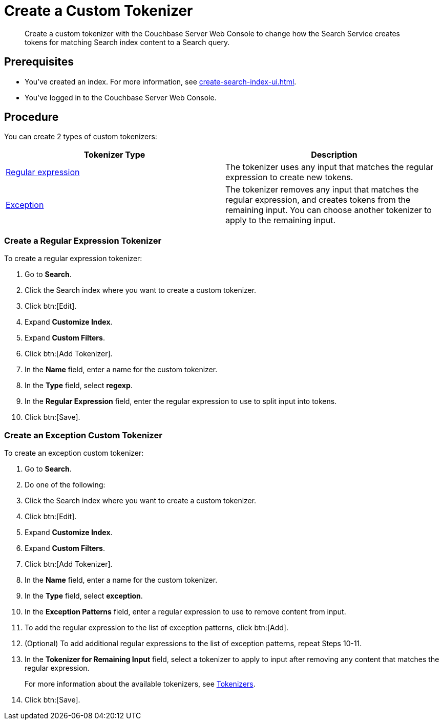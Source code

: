 = Create a Custom Tokenizer 
:page-topic-type: guide
:description: Create a custom tokenizer with the Couchbase Server Web Console to change how the Search Service creates tokens for matching Search index content to a Search query.
:page-toclevels: 3

[abstract]
{description}

== Prerequisites 

* You've created an index.
For more information, see xref:create-search-index-ui.adoc[].

* You've logged in to the Couchbase Server Web Console. 

== Procedure

You can create 2 types of custom tokenizers: 

|====
|Tokenizer Type |Description

|<<regexp,Regular expression>> |The tokenizer uses any input that matches the regular expression to create new tokens. 

|<<excep,Exception>>  |The tokenizer removes any input that matches the regular expression, and creates tokens from the remaining input. You can choose another tokenizer to apply to the remaining input.

|====

[#regexp]
=== Create a Regular Expression Tokenizer

To create a regular expression tokenizer: 

. Go to *Search*. 
. Click the Search index where you want to create a custom tokenizer.
. Click btn:[Edit].
. Expand *Customize Index*.
. Expand *Custom Filters*. 
. Click btn:[Add Tokenizer].
. In the *Name* field, enter a name for the custom tokenizer. 
. In the *Type* field, select *regexp*.
. In the *Regular Expression* field, enter the regular expression to use to split input into tokens. 
. Click btn:[Save].

[#excep]
=== Create an Exception Custom Tokenizer 

To create an exception custom tokenizer:

. Go to *Search*. 
. Do one of the following: 
. Click the Search index where you want to create a custom tokenizer.
. Click btn:[Edit].
. Expand *Customize Index*.
. Expand *Custom Filters*. 
. Click btn:[Add Tokenizer].
. In the *Name* field, enter a name for the custom tokenizer. 
. In the *Type* field, select *exception*.
. In the *Exception Patterns* field, enter a regular expression to use to remove content from input.
. To add the regular expression to the list of exception patterns, click btn:[Add].
. (Optional) To add additional regular expressions to the list of exception patterns, repeat Steps 10-11.
. In the *Tokenizer for Remaining Input* field, select a tokenizer to apply to input after removing any content that matches the regular expression.
+
For more information about the available tokenizers, see xref:customize-index.adoc#tokenizers[Tokenizers].
. Click btn:[Save].